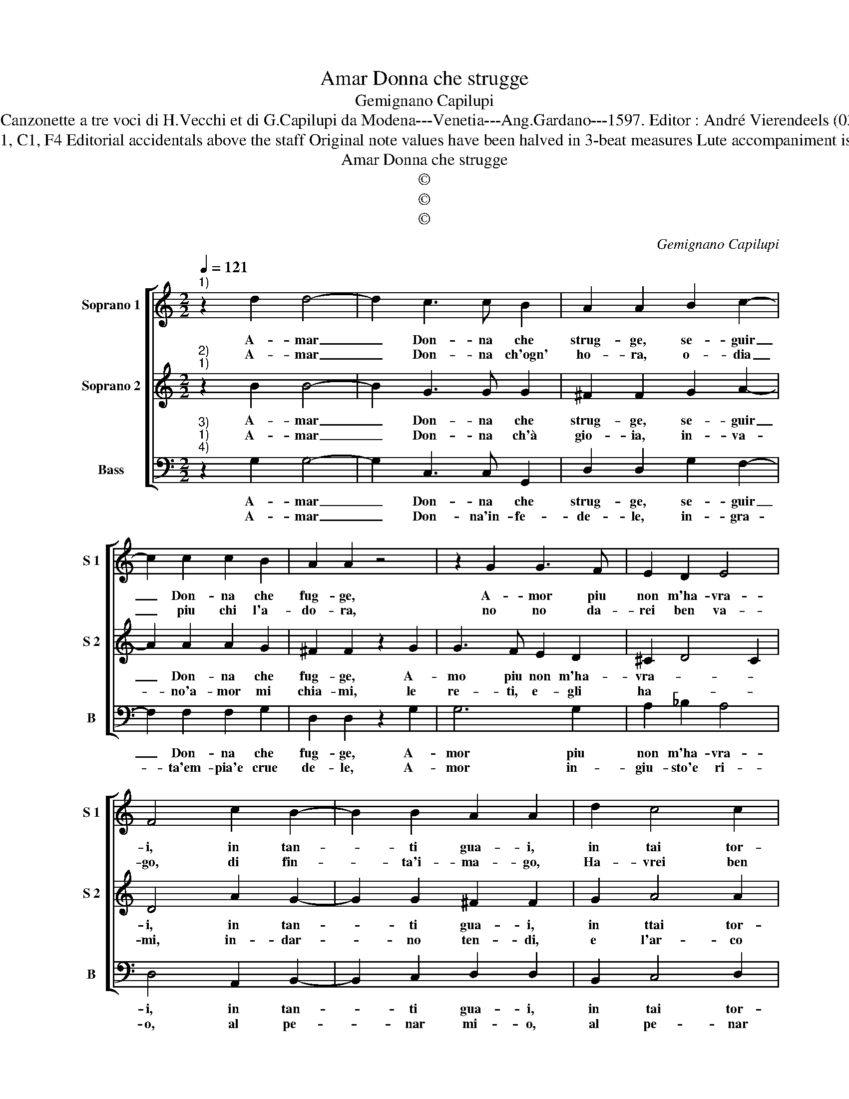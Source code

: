X:1
T:Amar Donna che strugge
T:Gemignano Capilupi
T:Source : Canzonette a tre voci di H.Vecchi et di G.Capilupi da Modena---Venetia---Ang.Gardano---1597. Editor : André Vierendeels (03/03/17).
T:Notes : Original clefs  : C1, C1, F4 Editorial accidentals above the staff Original note values have been halved in 3-beat measures Lute accompaniment is not added in thes edition
T:Amar Donna che strugge
T:©
T:©
T:©
C:Gemignano Capilupi
Z:©
%%score [ 1 2 3 ]
L:1/8
Q:1/4=121
M:2/2
K:C
V:1 treble nm="Soprano 1" snm="S 1"
V:2 treble nm="Soprano 2" snm="S 2"
V:3 bass nm="Bass" snm="B"
V:1
"^1)" z2 d2 d4- | d2 c3 c B2 | A2 A2 B2 c2- | c2 c2 c2 B2 | A2 A2 z4 | z2 G2 G3 F | E2 D2 E4 | %7
w: A- mar|_ Don- na che|strug- ge, se- guir|_ Don- na che|fug- ge,|A- mor piu|non m'ha- vra-|
w: A- mar|_ Don- na ch'ogn'|ho- ra, o- dia|_ piu chi l'a-|do- ra,|no no da-|rei ben va-|
 F4 c2 B2- | B2 B2 A2 A2 | d2 c4 c2 | B2 B2 e2 d2- | d2 c2 B4 | A8 ::[M:6/4] c2 c2 d2 e2 e2 f2 | %14
w: i, in tan-|* ti gua- i,|in tai tor-|men- ti, af- fan-|* ni'e sen-|ti,|hor che'l tuo fo- co, non|
w: go, di fin-|* ta'i- ma- go,|Ha- vrei ben|vo- glia di pe-|* na'e do-|glia;|Ho- mai fe- li- ce vi-|
 d4 d2 e4 c2 |[M:2/2] e2 ee d2 d2 | c4 B4 |[M:6/4] e2 d2 c2 B2 B2 z2 | B2 c2 d2 e2 e2 d2 | %19
w: ha'n me lo- co,|fam- mi se puoi far|peg- gio,|te- ne dis- preg- gio,|te- ne dis- preg- gio, te-|
w: ver mi li- ce,|dis- prez- zo'a- mor- tuo'im-|pe- ro|mu- ta pen- sie- ro,|mu- ta pen- sie- ri mu-|
 c4 B2 A6 | B12 :| %21
w: ne dis- preg-|gio.|
w: ta pen- sie-|ro.|
V:2
"^2)""^1)" z2 B2 B4- | B2 G3 G G2 | ^F2 F2 G2 A2- | A2 A2 A2 G2 | ^F2 F2 z2 G2 | G3 F E2 D2 | %6
w: A- mar|_ Don- na che|strug- ge, se- guir|_ Don- na che|fug- ge, A-|mo piu non m'ha-|
w: A- mar|_ Don- na ch'à|gio- ia, in- va-|* no'a- mor mi|chia- mi, le|re- ti, e- gli|
 ^C2 D4 C2 | D4 A2 G2- | G2 G2 ^F2 F2 | G2 A4 A2 | ^G2 G2 c2 B2- | B2 A2 ^G4 | A8 :: %13
w: vra- * *|i, in tan-|* ti gua- i,|in ttai tor-|men- ti, af- fan-|* ni'e sen-|ti,|
w: ha- * *|mi, in- dar-|* no ten- di,|e l'ar- co|sten- di, pur se|_ de- si-|re,|
[M:6/4] A2 A2 G2 G2 G2 c2 | B4 B2 c4 c2 |[M:2/2] c2 cc B2 G2- | G2 ^F2 G4 | %17
w: hor che'l tuo fo- co, non|ha'n me lo- co,|fam- mi se puoi far|_ peg- gio,|
w: hai di fe- ri- re, ec-|co- mi non mai|sa- ti- o, sa- *|* ti- o.|
[M:6/4] G2 G2 A2 D2 D2 A2 | G4 F2 G2 G2 D2 | E4 G2 ^F6 | G12 :| %21
w: te- ne dis- peg- gio, te-|ne dis- preg- gio, te-|ne dis- preg-|gio|
w: te- ne dis- gra- tio, te-|ne dis- gra- tio, te-|ne dis- gra-|tio.|
V:3
"^3)""^1)""^4)" z2 G,2 G,4- | G,2 C,3 C, G,,2 | D,2 D,2 G,2 F,2- | F,2 F,2 F,2 G,2 | %4
w: A- mar|_ Don- na che|strug- ge, se- guir|_ Don- na che|
w: A- mar|_ Don- na'in- fe-|de- le, in- gra-|* ta'em- pia'e crue|
 D,2 D,2 z2 G,2 | G,6 G,2 | A,2 _B,2 A,4 | D,4 A,,2 B,,2- | B,,2 C,2 D,2 D,2 | B,,2 C,4 D,2 | %10
w: fug- ge, A-|mor piu|non m'ha- vra-|i, in tan-|* ti gua- i,|in tai tor-|
w: de- le, A-|mor in-|giu- sto'e ri-|o, al pe-|* nar mi- o,|al pe- nar|
 E,2 E,2 C,2 D,2- | D,2 D,2 E,4 | A,,8 ::[M:6/4] A,2 A,2 B,2 C2 C2 F,2 | G,4 G,2 C,4 C,2 | %15
w: men- ti, af _|fan- ni'e sten-|ti,|hor che'l tuo fo- co, non|ha'n me lo- co,|
w: mi- o, a la|_ mia fe-|de,|dar tal mer- ce- de? Hor|re- sta'in- gra- to,|
[M:2/2] C2 CC G,2 G,2 | A,4 G,4 |[M:6/4] C2 B,2 A,2 G,2 G,2 F,2 | E,4 D,2 C,2 C,2 B,,2 | %19
w: fam- mi se puoi far|peg- gio,|te- ne dis- preg- gio, te-|ne dis- preg- gio, te-|
w: ei- hnor spie- ta- to;|Di te|cie- co Cu- pi- do, mi|bur- mi lo, e ri-|
 A,,4 G,,2 D,6 | G,,12 :| %21
w: ne dis- preg-|gio.|
w: do, e ri-|do.|

